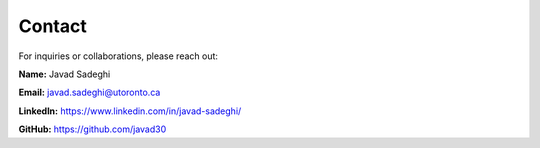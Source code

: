 Contact
=======

For inquiries or collaborations, please reach out:

**Name:**  
Javad Sadeghi

.. image:: images/my_pic.jpg
   :alt: My picture
   :width: 200px
   :align: left


**Email:**  
javad.sadeghi@utoronto.ca

**LinkedIn:**  
`https://www.linkedin.com/in/javad-sadeghi/ <https://www.linkedin.com/in/javad-sadeghi/>`_

**GitHub:**  
`https://github.com/javad30 <https://github.com/javad30>`_


